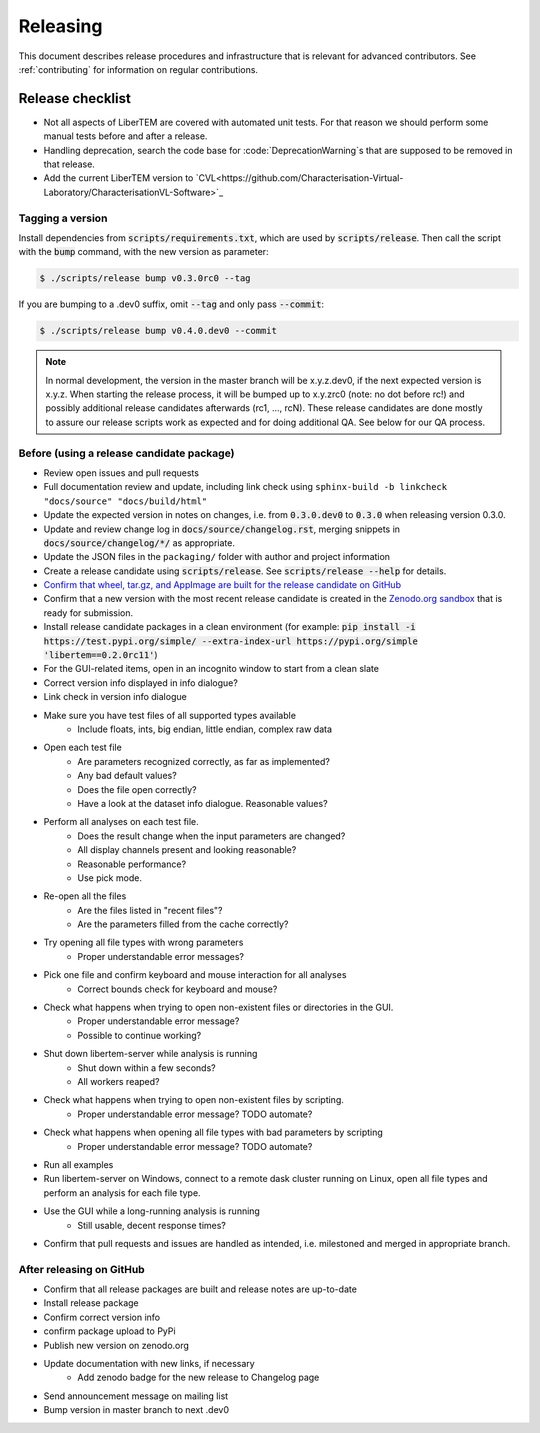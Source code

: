 Releasing
=========

This document describes release procedures and infrastructure that is relevant
for advanced contributors. See :ref:`contributing` for information on regular
contributions.

Release checklist
-----------------

* Not all aspects of LiberTEM are covered with automated unit tests. For that
  reason we should perform some manual tests before and after a release.
* Handling deprecation, search the code base for :code:`DeprecationWarning`s
  that are supposed to be removed in that release.
* Add the current LiberTEM version to
  `CVL<https://github.com/Characterisation-Virtual-Laboratory/CharacterisationVL-Software>`_

Tagging a version
~~~~~~~~~~~~~~~~~

Install dependencies from :code:`scripts/requirements.txt`,
which are used by :code:`scripts/release`. Then call the script with
the :code:`bump` command, with the new version as parameter:

.. code-block:: shell

    $ ./scripts/release bump v0.3.0rc0 --tag

If you are bumping to a .dev0 suffix, omit :code:`--tag` and only pass :code:`--commit`:

.. code-block:: shell

    $ ./scripts/release bump v0.4.0.dev0 --commit

.. note::
   In normal development, the version in the master branch will be x.y.z.dev0,
   if the next expected version is x.y.z. When starting the release process, it
   will be bumped up to x.y.zrc0 (note: no dot before rc!) and possibly
   additional release candidates afterwards (rc1, ..., rcN). These release candidates
   are done mostly to assure our release scripts work as expected and for doing
   additional QA. See below for our QA process.

Before (using a release candidate package)
~~~~~~~~~~~~~~~~~~~~~~~~~~~~~~~~~~~~~~~~~~

* Review open issues and pull requests
* Full documentation review and update, including link check using
  ``sphinx-build -b linkcheck "docs/source" "docs/build/html"``
* Update the expected version in notes on changes, i.e. from :code:`0.3.0.dev0`
  to :code:`0.3.0` when releasing version 0.3.0.
* Update and review change log in :code:`docs/source/changelog.rst`, merging
  snippets in :code:`docs/source/changelog/*/` as appropriate.
* Update the JSON files in the ``packaging/`` folder with author and project information
* Create a release candidate using :code:`scripts/release`. See :code:`scripts/release --help` for details.
* `Confirm that wheel, tar.gz, and AppImage are built for the release candidate on
  GitHub <https://github.com/LiberTEM/LiberTEM/releases>`_
* Confirm that a new version with the most recent release candidate is created in the
  `Zenodo.org sandbox <https://sandbox.zenodo.org/record/367108>`_ that is ready for submission.
* Install release candidate packages in a clean environment
  (for example:
  :code:`pip install -i https://test.pypi.org/simple/ --extra-index-url https://pypi.org/simple 'libertem==0.2.0rc11'`)
* For the GUI-related items, open in an incognito window to start from a clean slate
* Correct version info displayed in info dialogue?
* Link check in version info dialogue
* Make sure you have test files of all supported types available
    * Include floats, ints, big endian, little endian, complex raw data
* Open each test file
    * Are parameters recognized correctly, as far as implemented?
    * Any bad default values?
    * Does the file open correctly?
    * Have a look at the dataset info dialogue. Reasonable values?
* Perform all analyses on each test file.
    * Does the result change when the input parameters are changed?
    * All display channels present and looking reasonable?
    * Reasonable performance?
    * Use pick mode.
* Re-open all the files
    * Are the files listed in "recent files"?
    * Are the parameters filled from the cache correctly?
* Try opening all file types with wrong parameters
    * Proper understandable error messages?
* Pick one file and confirm keyboard and mouse interaction for all analyses
    * Correct bounds check for keyboard and mouse?
* Check what happens when trying to open non-existent files or directories in the GUI.
    * Proper understandable error message?
    * Possible to continue working?
* Shut down libertem-server while analysis is running
    * Shut down within a few seconds?
    * All workers reaped?
* Check what happens when trying to open non-existent files by scripting.
    * Proper understandable error message? TODO automate?
* Check what happens when opening all file types with bad parameters by scripting
    * Proper understandable error message? TODO automate?
* Run all examples
* Run libertem-server on Windows, connect to a remote dask cluster running on Linux,
  open all file types and perform an analysis for each file type.
* Use the GUI while a long-running analysis is running
    * Still usable, decent response times?
* Confirm that pull requests and issues are handled as intended, i.e. milestoned and merged
  in appropriate branch.

After releasing on GitHub
~~~~~~~~~~~~~~~~~~~~~~~~~

* Confirm that all release packages are built and release notes are up-to-date
* Install release package
* Confirm correct version info
* confirm package upload to PyPi
* Publish new version on zenodo.org
* Update documentation with new links, if necessary
    * Add zenodo badge for the new release to Changelog page
* Send announcement message on mailing list
* Bump version in master branch to next .dev0
